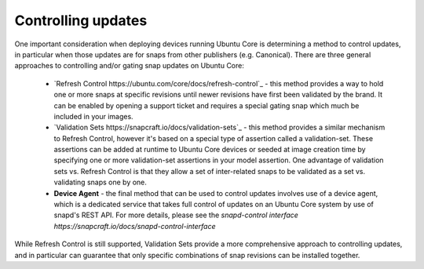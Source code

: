 Controlling updates
------------------

One important consideration when deploying devices running Ubuntu Core is determining a method to control updates, in particular when those updates are for snaps from other publishers (e.g. Canonical). There are three general approaches to controlling and/or gating snap updates on Ubuntu Core:

  * `Refresh Control https://ubuntu.com/core/docs/refresh-control`_ - this method provides a way to hold one or more snaps at specific revisions until newer revisions have first been validated by the brand. It can be enabled by opening a support ticket and requires a special gating snap which much be included in your images.
  * `Validation Sets https://snapcraft.io/docs/validation-sets`_ - this method provides a similar mechanism to Refresh Control, however it's based on a special type of assertion called a validation-set. These assertions can be added at runtime to Ubuntu Core devices or seeded at image creation time by specifying one or more validation-set assertions in your model assertion. One advantage of validation sets vs. Refresh Control is that they allow a set of inter-related snaps to be validated as a set vs. validating snaps one by one.
  * **Device Agent** - the final method that can be used to control updates involves use of a device agent, which is a dedicated service that takes full control of updates on an Ubuntu Core system by use of snapd's REST API. For more details, please see the `snapd-control interface https://snapcraft.io/docs/snapd-control-interface`

.. note::

While Refresh Control is still supported, Validation Sets provide a more comprehensive approach to controlling updates, and in particular can guarantee that only specific combinations of snap revisions can be installed together.
